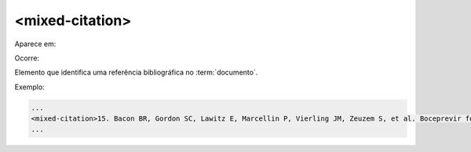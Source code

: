 .. _elemento-mixed-citation:

<mixed-citation>
^^^^^^^^^^^^^^^^

Aparece em:



Ocorre:


Elemento que identifica uma referência bibliográfica no :term:`documento`.


Exemplo:

.. code-block:: xml

   ...
   <mixed-citation>15. Bacon BR, Gordon SC, Lawitz E, Marcellin P, Vierling JM, Zeuzem S, et al. Boceprevir for previously treated chronic HCV genotype 1 infection. N Engl J Med 2011; 364: 1207-1217, doi: 10.1056/NEJMoa1009482.</mixed-citation>
   ...


.. {"reviewed_on": "20160627", "by": "gandhalf_thewhite@hotmail.com"}

